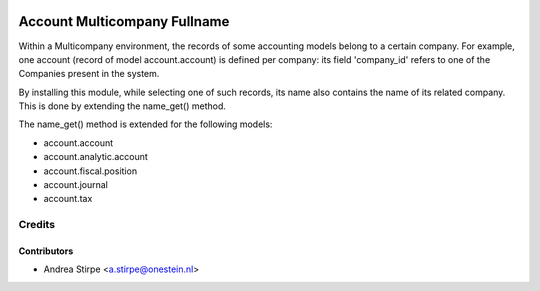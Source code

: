 .. image:: https://img.shields.io/badge/licence-AGPL--3-blue.svg
   :target: http://www.gnu.org/licenses/agpl-3.0-standalone.html
   :alt: License: AGPL-3

=============================
Account Multicompany Fullname
=============================

Within a Multicompany environment, the records of some accounting models
belong to a certain company. For example, one account (record of
model account.account) is defined per company: its field 'company_id' refers
to one of the Companies present in the system.

By installing this module, while selecting one of such records, its name
also contains the name of its related company.
This is done by extending the name_get() method.

The name_get() method is extended for the following models:

* account.account
* account.analytic.account
* account.fiscal.position
* account.journal
* account.tax


Credits
=======


Contributors
------------

* Andrea Stirpe <a.stirpe@onestein.nl>
